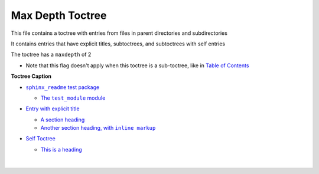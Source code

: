 .. |Another section heading, with  inline markup| replace:: Another section heading, with  ``inline markup``
.. _Another section heading, with  inline markup: https://sphinx-readme-testing.readthedocs.io/en/latest/directives/toctree/subfolder/contents.html#another-section-heading-with-inline-markup
.. |.index| replace:: Table of Contents
.. _.index: https://sphinx-readme-testing.readthedocs.io/en/latest/index.html
.. |sphinx_readme test package| replace:: ``sphinx_readme`` test package
.. _sphinx_readme test package: https://sphinx-readme-testing.readthedocs.io/en/latest/modules.html
.. |The  test_module  module| replace:: The  ``test_module``  module
.. _The  test_module  module: https://sphinx-readme-testing.readthedocs.io/en/latest/modules.html#module-test_package.test_module


Max Depth Toctree
---------------------

This file contains a toctree with entries from files in parent directories and subdirectories

It contains entries that have explicit titles, subtoctrees, and subtoctrees with self entries

The toctree has a ``maxdepth`` of 2

* Note that this flag doesn't apply when this toctree is a sub-toctree, like in |.index|_

**Toctree Caption**

* |sphinx_readme test package|_

  * |The  test_module  module|_



* `Entry with explicit title <https://sphinx-readme-testing.readthedocs.io/en/latest/directives/toctree/subfolder/contents.html>`_

  * `A section heading <https://sphinx-readme-testing.readthedocs.io/en/latest/directives/toctree/subfolder/contents.html#a-section-heading>`_


  * |Another section heading, with  inline markup|_

* `Self Toctree <https://sphinx-readme-testing.readthedocs.io/en/latest/directives/toctree/subfolder/self_toctree.html>`_

  * `This is a heading <https://sphinx-readme-testing.readthedocs.io/en/latest/directives/toctree/subfolder/self_toctree.html#this-is-a-heading>`_




    |

